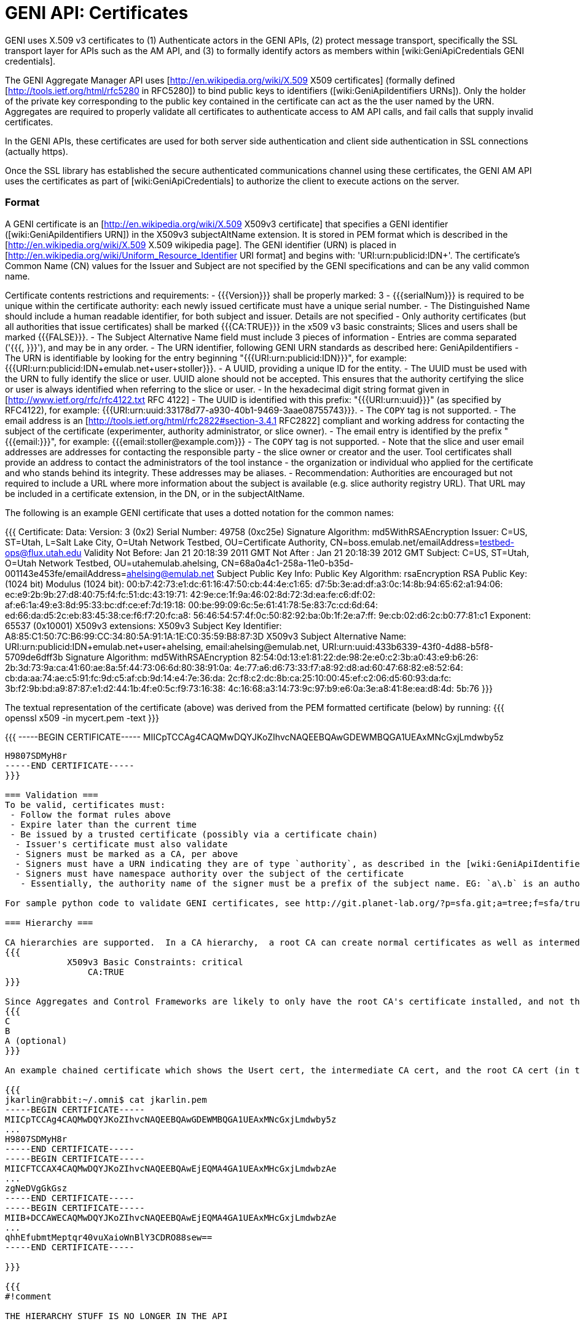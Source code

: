 [[PageOutline]]

= GENI API: Certificates =

GENI uses X.509 v3 certificates to (1) Authenticate actors in the GENI APIs, (2) protect message transport, specifically the SSL transport layer for APIs such as the AM API, and (3) to formally identify actors as members within [wiki:GeniApiCredentials GENI credentials].

The GENI Aggregate Manager API uses [http://en.wikipedia.org/wiki/X.509 X509 certificates] (formally defined [http://tools.ietf.org/html/rfc5280 in RFC5280]) to bind public keys to identifiers ([wiki:GeniApiIdentifiers URNs]).  Only the holder of the private key corresponding to the public key contained in the certificate can act as the the user named by the URN. Aggregates are required to properly validate all certificates to authenticate access to AM API calls, and fail calls that supply invalid certificates.

In the GENI APIs, these certificates are used for both server side authentication and client side authentication in SSL connections (actually https).

Once the SSL library has established the secure authenticated communications channel using these certificates, the GENI AM API uses the certificates as part of [wiki:GeniApiCredentials] to authorize the client to execute actions on the server.

=== Format ===
A GENI certificate is an [http://en.wikipedia.org/wiki/X.509 X509v3 certificate] that specifies a GENI identifier ([wiki:GeniApiIdentifiers URN]) in the X509v3 subjectAltName extension.  It is stored in PEM format which is described in the [http://en.wikipedia.org/wiki/X.509 X.509 wikipedia page]. The GENI identifier (URN) is placed in [http://en.wikipedia.org/wiki/Uniform_Resource_Identifier URI format] and begins with: 'URI:urn:publicid:IDN+'.  The certificate's Common Name (CN) values for the Issuer and Subject are not specified by the GENI specifications and can be any valid common name.  

Certificate contents restrictions and requirements:
 - {{{Version}}} shall be properly marked: 3
 - {{{serialNum}}} is required to be unique within the certificate authority: each newly issued certificate must have a unique serial number.
 - The Distinguished Name should include a human readable identifier, for both subject and issuer. Details are not specified
 - Only authority certificates (but all authorities that issue certificates) shall be marked {{{CA:TRUE}}} in the x509 v3 basic constraints; Slices and users shall be marked {{{FALSE}}}.
 - The Subject Alternative Name field must include 3 pieces of information
  - Entries are comma separated ('{{{, }}}'), and may be in any order.
  - The URN identifier, following GENI URN standards as described here: GeniApiIdentifiers
   - The URN is identifiable by looking for the entry beginning "{{{URI:urn:publicid:IDN}}}", for example: {{{URI:urn:publicid:IDN+emulab.net+user+stoller}}}.
  - A UUID, providing a unique ID for the entity.
   - The UUID must be used with the URN to fully identify the slice or user. UUID alone should not be accepted. This ensures that the authority certifying the slice or user is always identified when referring to the slice or user.
   - In the hexadecimal digit string format given in [http://www.ietf.org/rfc/rfc4122.txt RFC 4122]
   - The UUID is identified with this prefix: "{{{URI:urn:uuid}}}" (as specified by RFC4122), for example: {{{URI:urn:uuid:33178d77-a930-40b1-9469-3aae08755743}}}.
   - The `COPY` tag is not supported.
  - The email address is an [http://tools.ietf.org/html/rfc2822#section-3.4.1 RFC2822] compliant and working address for contacting the subject of the certificate (experimenter, authority administrator, or slice owner).
   - The email entry is identified by the prefix "{{{email:}}}", for example: {{{email:stoller@example.com}}}
   - The `COPY` tag is not supported.
   - Note that the slice and user email addresses are addresses for contacting the responsible party - the slice owner or creator and the user. Tool certificates shall provide an address to contact the administrators of the tool instance - the organization or individual who applied for the certificate and who stands behind its integrity. These addresses may be aliases.
 - Recommendation: Authorities are encouraged but not required to include a URL where more information about the subject is available (e.g. slice authority registry URL). That URL may be included in a certificate extension, in the DN, or in the subjectAltName.

The following is an example GENI certificate that uses a dotted notation for the common names:

{{{
Certificate:
    Data:
        Version: 3 (0x2)
        Serial Number: 49758 (0xc25e)
        Signature Algorithm: md5WithRSAEncryption
        Issuer: C=US, ST=Utah, L=Salt Lake City, O=Utah Network Testbed, OU=Certificate Authority, CN=boss.emulab.net/emailAddress=testbed-ops@flux.utah.edu
        Validity
            Not Before: Jan 21 20:18:39 2011 GMT
            Not After : Jan 21 20:18:39 2012 GMT
        Subject: C=US, ST=Utah, O=Utah Network Testbed, OU=utahemulab.ahelsing, CN=68a0a4c1-258a-11e0-b35d-001143e453fe/emailAddress=ahelsing@emulab.net
        Subject Public Key Info:
            Public Key Algorithm: rsaEncryption
            RSA Public Key: (1024 bit)
                Modulus (1024 bit):
                    00:b7:42:73:e1:dc:61:16:47:50:cb:44:4e:c1:65:
                    d7:5b:3e:ad:df:a3:0c:14:8b:94:65:62:a1:94:06:
                    ec:e9:2b:9b:27:d8:40:75:f4:fc:51:dc:43:19:71:
                    42:9e:ce:1f:9a:46:02:8d:72:3d:ea:fe:c6:df:02:
                    af:e6:1a:49:e3:8d:95:33:bc:df:ce:ef:7d:19:18:
                    00:be:99:09:6c:5e:61:41:78:5e:83:7c:cd:6d:64:
                    ed:66:da:d5:2c:eb:83:45:38:ce:f6:f7:20:fc:a8:
                    56:46:54:57:4f:0c:50:82:92:ba:0b:1f:2e:a7:ff:
                    9e:cb:02:d6:2c:b0:77:81:c1
                Exponent: 65537 (0x10001)
        X509v3 extensions:
            X509v3 Subject Key Identifier: 
                A8:85:C1:50:7C:B6:99:CC:34:80:5A:91:1A:1E:C0:35:59:B8:87:3D
            X509v3 Subject Alternative Name: 
                URI:urn:publicid:IDN+emulab.net+user+ahelsing, email:ahelsing@emulab.net, URI:urn:uuid:433b6339-43f0-4d88-b5f8-5709de6dff3b
    Signature Algorithm: md5WithRSAEncryption
        82:54:0d:13:e1:81:22:de:98:2e:e0:c2:3b:a0:43:e9:b6:26:
        2b:3d:73:9a:ca:41:60:ae:8a:5f:44:73:06:6d:80:38:91:0a:
        4e:77:a6:d6:73:33:f7:a8:92:d8:ad:60:47:68:82:e8:52:64:
        cb:da:aa:74:ae:c5:91:fc:9d:c5:af:cb:9d:14:e4:7e:36:da:
        2c:f8:c2:dc:8b:ca:25:10:00:45:ef:c2:06:d5:60:93:da:fc:
        3b:f2:9b:bd:a9:87:87:e1:d2:44:1b:4f:e0:5c:f9:73:16:38:
        4c:16:68:a3:14:73:9c:97:b9:e6:0a:3e:a8:41:8e:ea:d8:4d:
        5b:76
}}}

The textual representation of the certificate (above) was derived from the PEM formatted certificate (below) by running:
{{{
openssl x509 -in mycert.pem -text
}}}

{{{
-----BEGIN CERTIFICATE-----
MIICpTCCAg4CAQMwDQYJKoZIhvcNAQEEBQAwGDEWMBQGA1UEAxMNcGxjLmdwby5z
.....
H9807SDMyH8r
-----END CERTIFICATE-----
}}}

=== Validation ===
To be valid, certificates must:
 - Follow the format rules above
 - Expire later than the current time
 - Be issued by a trusted certificate (possibly via a certificate chain)
  - Issuer's certificate must also validate
  - Signers must be marked as a CA, per above
  - Signers must have a URN indicating they are of type `authority`, as described in the [wiki:GeniApiIdentifiers URN wiki page]
  - Signers must have namespace authority over the subject of the certificate
   - Essentially, the authority name of the signer must be a prefix of the subject name. EG: `a\.b` is an authority for, `a\.b.c.d`, but `a` is not an authority for, `a\.b.c.d` (the subject's name starts with `a.b`, where we've escaped the `.`). Also any authority name is an authority for itself.

For sample python code to validate GENI certificates, see http://git.planet-lab.org/?p=sfa.git;a=tree;f=sfa/trust;hb=HEAD, or the [http://trac.gpolab.bbn.com/gcf/ GCF package], under `gcf/src/sfa/trust`.

=== Hierarchy ===

CA hierarchies are supported.  In a CA hierarchy,  a root CA can create normal certificates as well as intermediate CA certificates.  Intermediate CAs are able to issue certificates that are verified by following the chain from the certificate to the intermediate CA's certificate to the root certificate.  Typically, the verifier will only have the root CA's certificate installed for verification, and the intermediate CA's certificates is appended to the certificates it issues (called PEM chaining).    In GENI, user and slice authorities are CAs. Certificates for CAs are required to be declared as a CA, and others (users, slices) should NOT be declared as a CA, as in: 
{{{
            X509v3 Basic Constraints: critical
                CA:TRUE
}}}

Since Aggregates and Control Frameworks are likely to only have the root CA's certificate installed, and not the intermediate CA certs, all certs signed by an intermediate CA should be chained.  A chained certificate is simply a certificate that appends the issuer's certificate to the end of the file.  For instance, if A is a root CA cert, B is an intermediate CA cert, and C is an end-user certificate, then C's chained certificate is:
{{{
C
B
A (optional)
}}}

An example chained certificate which shows the Usert cert, the intermediate CA cert, and the root CA cert (in that order from top to bottom) in chained PEM format:

{{{
jkarlin@rabbit:~/.omni$ cat jkarlin.pem
-----BEGIN CERTIFICATE-----
MIICpTCCAg4CAQMwDQYJKoZIhvcNAQEEBQAwGDEWMBQGA1UEAxMNcGxjLmdwby5z
...
H9807SDMyH8r
-----END CERTIFICATE-----
-----BEGIN CERTIFICATE-----
MIICFTCCAX4CAQMwDQYJKoZIhvcNAQEEBQAwEjEQMA4GA1UEAxMHcGxjLmdwbzAe
...
zgNeDVgGkGsz
-----END CERTIFICATE-----
-----BEGIN CERTIFICATE-----
MIIB+DCCAWECAQMwDQYJKoZIhvcNAQEEBQAwEjEQMA4GA1UEAxMHcGxjLmdwbzAe
...
qhhEfubmtMeptqr40vuXaioWnBlY3CDRO88sew==
-----END CERTIFICATE-----

}}}

{{{
#!comment

THE HIERARCHY STUFF IS NO LONGER IN THE API


== X509 ==
X509 PEM formatted certificates.  If the certificate was issued by an intermediate (also known as subordinate) CA, then the intermediate certificates must? be appended to the end of the certificate up to the root (in order from leaf to root).  The resulting chain certificate will be used to open SSL connections (see SSL_CTX_use_certificate_chain_file in the OpenSSL library).

 * Note: the following fields are not yet finalized!
 * The issuer field should be the issuer's URN.
 * The CN of an xmlrpc server should be its domain name so that the client can verify the server.
 * The CN of any other object should be the URN of the subject.
 * The email should be the subject's URN.


== CA Hierarchy ==

SFA servers act as Certificate Authorities (CAs).  They create and sign certificates for their own objects (such as nodes in their aggregate) and for their users.

CAs can form a hierarchy in which a root CA creates new intermediate CAs as children.  The intermediate CAs have certificates signed by the root CA and "CA:TRUE" in the basic constraints section of their certificate.  Intermediate CAs can create new certificates as well as create new intermediate CAs.  As an example, there might be a GENI root, and a GENI.US, GENI.EU, GENI.EU.ES, and GENI.AS set of intermediate CAs.  

Each SFA registry is a CA.  Each SFA Aggregate Manager will have a set of CA keys that they use for verification.  To verify a certificate, the certificate must be signed by one of the trusted CAs or one of their children (or children's children etc.).  If the certificate is signed by an intermediate CA that the AM does not have a key for, then it is necessary to verify that the intermediate CA is an offspring of one of the trusted CAs.  This is accomplished by verifying the certificate, then the parent's certificate, all the way up to a trusted CA.  Therefore, certificates from intermediate CAs should always include this chain of intermediate certificates.

== Obtaining User Certificates ==

Currently, user certificates are obtained out of band.

== Example Certificate ==

[attachment:foobar_cert_chain.pem]

This certificate is a user certificate for urn:publicid:IDN+geni.net:gpo+user+jkarlin.  It is a chain certificate because it also includes the certificate for urn:publicid:IDN+geni.net:gpo+authority+registry and urn:publicid:IDN+geni.net+authority+registry, which is self signed.  

== OpenSSL Primer ==

As a primer for creating CAs, subordinates, and certificates, we provide the [attachment:CA.sh] script which is slightly modified from the standard script provided with openssl.

==== Creating a Root CA ====

In a new directory, run 
{{{
./CA.sh -newca
}}}

You probably want the common name to match your server's dns name so that client's can verify who they are speaking with.

==== Creating a Certificate ====

From the Root CA's directory, run
{{{
./CA.sh -newreq  # fill out values
./CA.sh -sign       # sign with the root CA's key
}}}

You now have newcert.pem and newkey.pem which belong to the user or object.

==== Creating a new Intermediate CA ====

From the ROOT CA's directory, run
{{{
./CA.sh -newreq   # fill out values
./CA.sh -subsign  # just like creating a certificate, but adds an option for CA privileges
}}}

Now make a new directory for your Intermediate CA (ICA)

Copy the newcert.pem and newkey.pem to your ICA directory

Change to the ICA directory

{{{
./CA.sh -newca   # pass it your newcert.pem (even though it doesn't appear to work correctly
cp newcert.pem demoCA/cacert.pem
cp newkey.pem demoCA/private/cakey.pem
}}}


Now you can create certificates from your intermediate CA

==== Creating a new Certificate from the ICA, and creating a chain file for it ====

{{{
./CA.sh -newreq
./CA.sh -sign
cp newcert.pem newchain.pem
cat demoCA/cacert.pem >> newchain.pem
cat $ROOTCA/cacert.pem >> newchain.pem  # replace $ROOTCA with your root CA's directory
}}}

And now you can distribute the newchain.pem and newkey.pem to the user or object.
}}}

{{{
#!comment
=== FIXME ===
 - how does this relate to SFA? PG? PL? 
 - what are rules/specs on the Issuer CN? That's a CH? A CA? How is the name specified? How does that relate to a URN?
 - Ditto for the Subject CN? And how does the Subject CN string relate to the URN in the Subject Alt Name?
 - What are the naming rules for relating issuer CN to Subject CN? IE must one be derived from the other?
 - clarify that the example chained cert is showing a user, a CH, and a CA in that order, all in PEM format
}}}